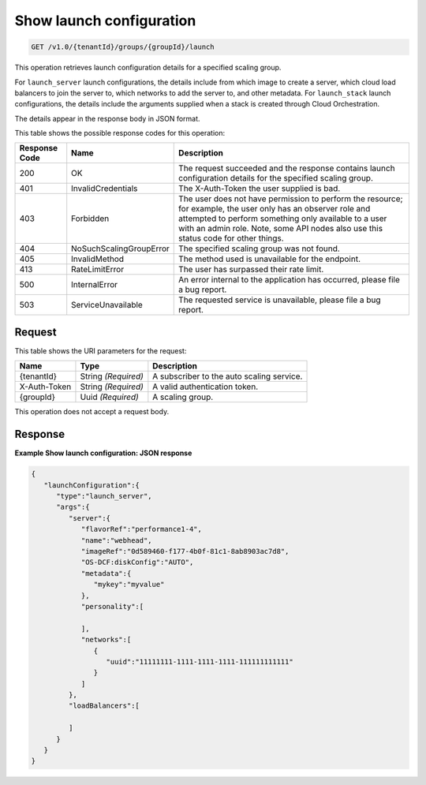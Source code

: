 

.. _get-show-launch-configuration-v1.0-tenantid-groups-groupid-launch:

Show launch configuration
^^^^^^^^^^^^^^^^^^^^^^^^^^^^^^^^^^^^^^^^^^^^^^^^^^^^^^^^^^^^^^^^^^^^^^^^^^^^^^^^

.. code::

    GET /v1.0/{tenantId}/groups/{groupId}/launch

This operation retrieves launch configuration details for a specified
scaling group.

For ``launch_server`` launch configurations, the details include from
which image to create a server, which cloud load balancers to join the
server to, which networks to add the server to, and other metadata. For
``launch_stack`` launch configurations, the details include the
arguments supplied when a stack is created through Cloud Orchestration.

The details appear in the response body in JSON format.



This table shows the possible response codes for this operation:


+--------------------------+-------------------------+-------------------------+
|Response Code             |Name                     |Description              |
+==========================+=========================+=========================+
|200                       |OK                       |The request succeeded    |
|                          |                         |and the response         |
|                          |                         |contains launch          |
|                          |                         |configuration details    |
|                          |                         |for the specified        |
|                          |                         |scaling group.           |
+--------------------------+-------------------------+-------------------------+
|401                       |InvalidCredentials       |The X-Auth-Token the     |
|                          |                         |user supplied is bad.    |
+--------------------------+-------------------------+-------------------------+
|403                       |Forbidden                |The user does not have   |
|                          |                         |permission to perform    |
|                          |                         |the resource; for        |
|                          |                         |example, the user only   |
|                          |                         |has an observer role and |
|                          |                         |attempted to perform     |
|                          |                         |something only available |
|                          |                         |to a user with an admin  |
|                          |                         |role. Note, some API     |
|                          |                         |nodes also use this      |
|                          |                         |status code for other    |
|                          |                         |things.                  |
+--------------------------+-------------------------+-------------------------+
|404                       |NoSuchScalingGroupError  |The specified scaling    |
|                          |                         |group was not found.     |
+--------------------------+-------------------------+-------------------------+
|405                       |InvalidMethod            |The method used is       |
|                          |                         |unavailable for the      |
|                          |                         |endpoint.                |
+--------------------------+-------------------------+-------------------------+
|413                       |RateLimitError           |The user has surpassed   |
|                          |                         |their rate limit.        |
+--------------------------+-------------------------+-------------------------+
|500                       |InternalError            |An error internal to the |
|                          |                         |application has          |
|                          |                         |occurred, please file a  |
|                          |                         |bug report.              |
+--------------------------+-------------------------+-------------------------+
|503                       |ServiceUnavailable       |The requested service is |
|                          |                         |unavailable, please file |
|                          |                         |a bug report.            |
+--------------------------+-------------------------+-------------------------+


Request
""""""""""""""""




This table shows the URI parameters for the request:

+--------------------------+-------------------------+-------------------------+
|Name                      |Type                     |Description              |
+==========================+=========================+=========================+
|{tenantId}                |String *(Required)*      |A subscriber to the auto |
|                          |                         |scaling service.         |
+--------------------------+-------------------------+-------------------------+
|X-Auth-Token              |String *(Required)*      |A valid authentication   |
|                          |                         |token.                   |
+--------------------------+-------------------------+-------------------------+
|{groupId}                 |Uuid *(Required)*        |A scaling group.         |
+--------------------------+-------------------------+-------------------------+





This operation does not accept a request body.




Response
""""""""""""""""










**Example Show launch configuration: JSON response**


.. code::

   {
      "launchConfiguration":{
         "type":"launch_server",
         "args":{
            "server":{
               "flavorRef":"performance1-4",
               "name":"webhead",
               "imageRef":"0d589460-f177-4b0f-81c1-8ab8903ac7d8",
               "OS-DCF:diskConfig":"AUTO",
               "metadata":{
                  "mykey":"myvalue"
               },
               "personality":[
   
               ],
               "networks":[
                  {
                     "uuid":"11111111-1111-1111-1111-111111111111"
                  }
               ]
            },
            "loadBalancers":[
   
            ]
         }
      }
   }




